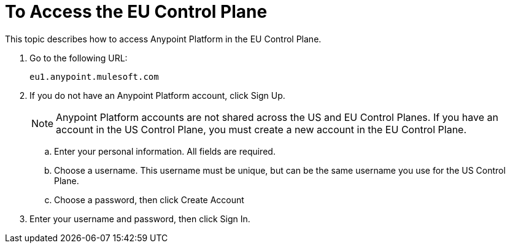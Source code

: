 = To Access the EU Control Plane

This topic describes how to access Anypoint Platform in the EU Control Plane.

. Go to the following URL:
+
----
eu1.anypoint.mulesoft.com
----

. If you do not have an Anypoint Platform account, click Sign Up.
+
[NOTE]
Anypoint Platform accounts are not shared across the US and EU Control Planes. If you have an account in the US Control Plane, you must create a new account in the EU Control Plane.

.. Enter your personal information. All fields are required.
.. Choose a username. This username must be unique, but can be the same username you use for the US Control Plane.
.. Choose a password, then click Create Account

. Enter your username and password, then click Sign In.

